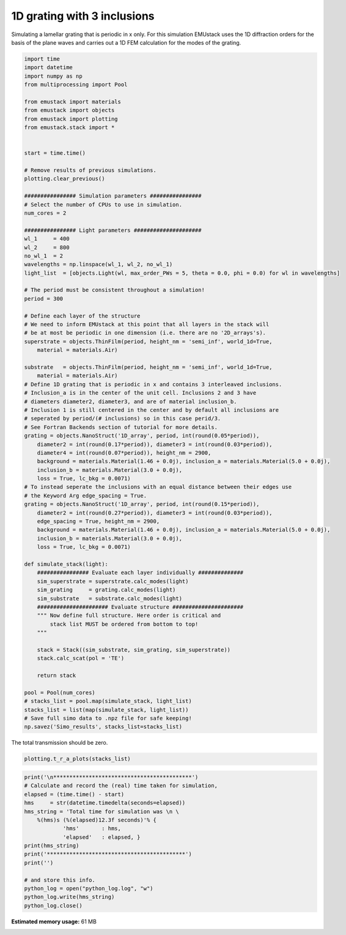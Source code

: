 
.. DO NOT EDIT.
.. THIS FILE WAS AUTOMATICALLY GENERATED BY SPHINX-GALLERY.
.. TO MAKE CHANGES, EDIT THE SOURCE PYTHON FILE:
.. "examples/simo_032-1D_grating-3_inclusions.py"
.. LINE NUMBERS ARE GIVEN BELOW.

.. only:: html

    .. note::
        :class: sphx-glr-download-link-note

        :ref:`Go to the end <sphx_glr_download_examples_simo_032-1D_grating-3_inclusions.py>`
        to download the full example code

.. rst-class:: sphx-glr-example-title

.. _sphx_glr_examples_simo_032-1D_grating-3_inclusions.py:


1D grating with 3 inclusions
============================

Simulating a lamellar grating that is periodic in x only.
For this simulation EMUstack uses the 1D diffraction orders for the basis
of the plane waves and carries out a 1D FEM calculation for the modes of
the grating.

.. GENERATED FROM PYTHON SOURCE LINES 28-109

.. code-block:: Python


    import time
    import datetime
    import numpy as np
    from multiprocessing import Pool

    from emustack import materials
    from emustack import objects
    from emustack import plotting
    from emustack.stack import *


    start = time.time()

    # Remove results of previous simulations.
    plotting.clear_previous()

    ################ Simulation parameters ################
    # Select the number of CPUs to use in simulation.
    num_cores = 2

    ################ Light parameters #####################
    wl_1     = 400
    wl_2     = 800
    no_wl_1  = 2
    wavelengths = np.linspace(wl_1, wl_2, no_wl_1)
    light_list  = [objects.Light(wl, max_order_PWs = 5, theta = 0.0, phi = 0.0) for wl in wavelengths]

    # The period must be consistent throughout a simulation!
    period = 300

    # Define each layer of the structure
    # We need to inform EMUstack at this point that all layers in the stack will
    # be at most be periodic in one dimension (i.e. there are no '2D_arrays's).
    superstrate = objects.ThinFilm(period, height_nm = 'semi_inf', world_1d=True,
        material = materials.Air)

    substrate   = objects.ThinFilm(period, height_nm = 'semi_inf', world_1d=True,
        material = materials.Air)
    # Define 1D grating that is periodic in x and contains 3 interleaved inclusions.
    # Inclusion_a is in the center of the unit cell. Inclusions 2 and 3 have
    # diameters diameter2, diameter3, and are of material inclusion_b.
    # Inclusion 1 is still centered in the center and by default all inclusions are
    # seperated by period/(# inclusions) so in this case perid/3.
    # See Fortran Backends section of tutorial for more details.
    grating = objects.NanoStruct('1D_array', period, int(round(0.05*period)),
        diameter2 = int(round(0.17*period)), diameter3 = int(round(0.03*period)),
        diameter4 = int(round(0.07*period)), height_nm = 2900,
        background = materials.Material(1.46 + 0.0j), inclusion_a = materials.Material(5.0 + 0.0j),
        inclusion_b = materials.Material(3.0 + 0.0j),
        loss = True, lc_bkg = 0.0071)
    # To instead seperate the inclusions with an equal distance between their edges use
    # the Keyword Arg edge_spacing = True.
    grating = objects.NanoStruct('1D_array', period, int(round(0.15*period)),
        diameter2 = int(round(0.27*period)), diameter3 = int(round(0.03*period)),
        edge_spacing = True, height_nm = 2900,
        background = materials.Material(1.46 + 0.0j), inclusion_a = materials.Material(5.0 + 0.0j),
        inclusion_b = materials.Material(3.0 + 0.0j),
        loss = True, lc_bkg = 0.0071)

    def simulate_stack(light):
        ################ Evaluate each layer individually ##############
        sim_superstrate = superstrate.calc_modes(light)
        sim_grating     = grating.calc_modes(light)
        sim_substrate   = substrate.calc_modes(light)
        ###################### Evaluate structure ######################
        """ Now define full structure. Here order is critical and
            stack list MUST be ordered from bottom to top!
        """

        stack = Stack((sim_substrate, sim_grating, sim_superstrate))
        stack.calc_scat(pol = 'TE')

        return stack

    pool = Pool(num_cores)
    # stacks_list = pool.map(simulate_stack, light_list)
    stacks_list = list(map(simulate_stack, light_list))
    # Save full simo data to .npz file for safe keeping!
    np.savez('Simo_results', stacks_list=stacks_list)




.. rst-class:: sphx-glr-horizontal


    *

      .. image-sg:: /examples/images/sphx_glr_simo_032-1D_grating-3_inclusions_001.png
         :alt: simo 032 1D grating 3 inclusions
         :srcset: /examples/images/sphx_glr_simo_032-1D_grating-3_inclusions_001.png
         :class: sphx-glr-multi-img

    *

      .. image-sg:: /examples/images/sphx_glr_simo_032-1D_grating-3_inclusions_002.png
         :alt: simo 032 1D grating 3 inclusions
         :srcset: /examples/images/sphx_glr_simo_032-1D_grating-3_inclusions_002.png
         :class: sphx-glr-multi-img





.. GENERATED FROM PYTHON SOURCE LINES 110-111

The total transmission should be zero.

.. GENERATED FROM PYTHON SOURCE LINES 111-113

.. code-block:: Python

    plotting.t_r_a_plots(stacks_list)




.. image-sg:: /examples/images/sphx_glr_simo_032-1D_grating-3_inclusions_003.png
   :alt: ff = 0.420, d = 300, a1 = 45, a2 = 81 42BMs, PW_radius = 5,  $h_t,...,h_b$ = 2900.000000, 
   :srcset: /examples/images/sphx_glr_simo_032-1D_grating-3_inclusions_003.png
   :class: sphx-glr-single-img





.. GENERATED FROM PYTHON SOURCE LINES 114-130

.. code-block:: Python

    print('\n*******************************************')
    # Calculate and record the (real) time taken for simulation,
    elapsed = (time.time() - start)
    hms     = str(datetime.timedelta(seconds=elapsed))
    hms_string = 'Total time for simulation was \n \
        %(hms)s (%(elapsed)12.3f seconds)'% {
                'hms'       : hms,
                'elapsed'   : elapsed, }
    print(hms_string)
    print('*******************************************')
    print('')

    # and store this info.
    python_log = open("python_log.log", "w")
    python_log.write(hms_string)
    python_log.close()




.. rst-class:: sphx-glr-script-out

 .. code-block:: none


    *******************************************
    Total time for simulation was 
         0:00:02.016865 (       2.017 seconds)
    *******************************************






.. rst-class:: sphx-glr-timing

   **Total running time of the script:** (0 minutes 2.111 seconds)

**Estimated memory usage:**  61 MB


.. _sphx_glr_download_examples_simo_032-1D_grating-3_inclusions.py:

.. only:: html

  .. container:: sphx-glr-footer sphx-glr-footer-example

    .. container:: sphx-glr-download sphx-glr-download-jupyter

      :download:`Download Jupyter notebook: simo_032-1D_grating-3_inclusions.ipynb <simo_032-1D_grating-3_inclusions.ipynb>`

    .. container:: sphx-glr-download sphx-glr-download-python

      :download:`Download Python source code: simo_032-1D_grating-3_inclusions.py <simo_032-1D_grating-3_inclusions.py>`


.. only:: html

 .. rst-class:: sphx-glr-signature

    `Gallery generated by Sphinx-Gallery <https://sphinx-gallery.github.io>`_
